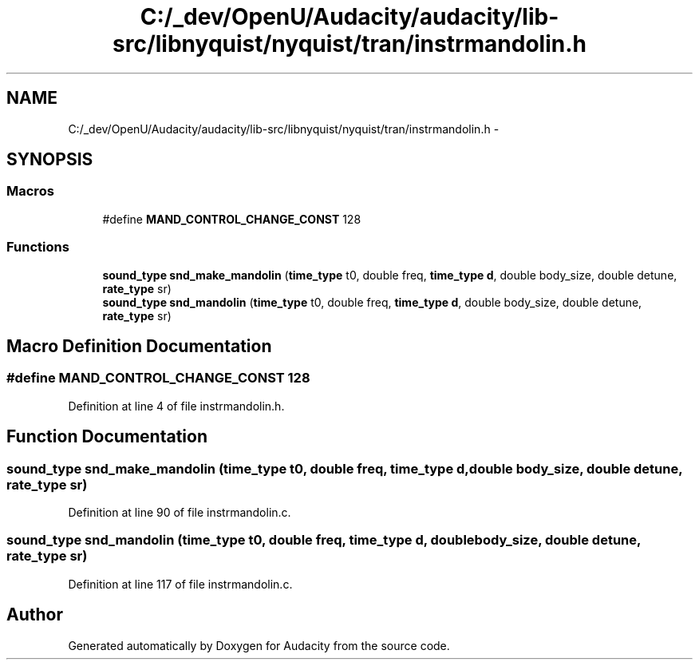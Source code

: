 .TH "C:/_dev/OpenU/Audacity/audacity/lib-src/libnyquist/nyquist/tran/instrmandolin.h" 3 "Thu Apr 28 2016" "Audacity" \" -*- nroff -*-
.ad l
.nh
.SH NAME
C:/_dev/OpenU/Audacity/audacity/lib-src/libnyquist/nyquist/tran/instrmandolin.h \- 
.SH SYNOPSIS
.br
.PP
.SS "Macros"

.in +1c
.ti -1c
.RI "#define \fBMAND_CONTROL_CHANGE_CONST\fP   128"
.br
.in -1c
.SS "Functions"

.in +1c
.ti -1c
.RI "\fBsound_type\fP \fBsnd_make_mandolin\fP (\fBtime_type\fP t0, double freq, \fBtime_type\fP \fBd\fP, double body_size, double detune, \fBrate_type\fP sr)"
.br
.ti -1c
.RI "\fBsound_type\fP \fBsnd_mandolin\fP (\fBtime_type\fP t0, double freq, \fBtime_type\fP \fBd\fP, double body_size, double detune, \fBrate_type\fP sr)"
.br
.in -1c
.SH "Macro Definition Documentation"
.PP 
.SS "#define MAND_CONTROL_CHANGE_CONST   128"

.PP
Definition at line 4 of file instrmandolin\&.h\&.
.SH "Function Documentation"
.PP 
.SS "\fBsound_type\fP snd_make_mandolin (\fBtime_type\fP t0, double freq, \fBtime_type\fP d, double body_size, double detune, \fBrate_type\fP sr)"

.PP
Definition at line 90 of file instrmandolin\&.c\&.
.SS "\fBsound_type\fP snd_mandolin (\fBtime_type\fP t0, double freq, \fBtime_type\fP d, double body_size, double detune, \fBrate_type\fP sr)"

.PP
Definition at line 117 of file instrmandolin\&.c\&.
.SH "Author"
.PP 
Generated automatically by Doxygen for Audacity from the source code\&.
